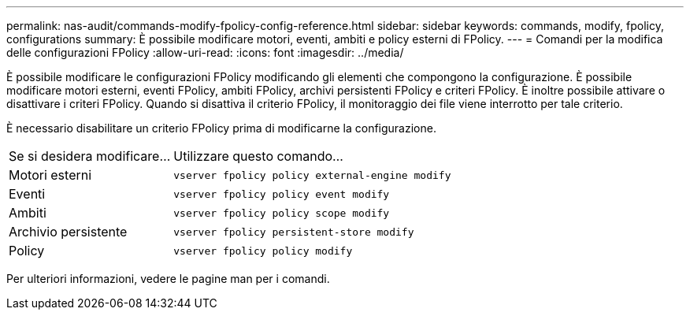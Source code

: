 ---
permalink: nas-audit/commands-modify-fpolicy-config-reference.html 
sidebar: sidebar 
keywords: commands, modify, fpolicy, configurations 
summary: È possibile modificare motori, eventi, ambiti e policy esterni di FPolicy. 
---
= Comandi per la modifica delle configurazioni FPolicy
:allow-uri-read: 
:icons: font
:imagesdir: ../media/


[role="lead"]
È possibile modificare le configurazioni FPolicy modificando gli elementi che compongono la configurazione. È possibile modificare motori esterni, eventi FPolicy, ambiti FPolicy, archivi persistenti FPolicy e criteri FPolicy. È inoltre possibile attivare o disattivare i criteri FPolicy. Quando si disattiva il criterio FPolicy, il monitoraggio dei file viene interrotto per tale criterio.

È necessario disabilitare un criterio FPolicy prima di modificarne la configurazione.

[cols="35,65"]
|===


| Se si desidera modificare... | Utilizzare questo comando... 


 a| 
Motori esterni
 a| 
`vserver fpolicy policy external-engine modify`



 a| 
Eventi
 a| 
`vserver fpolicy policy event modify`



 a| 
Ambiti
 a| 
`vserver fpolicy policy scope modify`



 a| 
Archivio persistente
 a| 
`vserver fpolicy persistent-store modify`



 a| 
Policy
 a| 
`vserver fpolicy policy modify`

|===
Per ulteriori informazioni, vedere le pagine man per i comandi.

